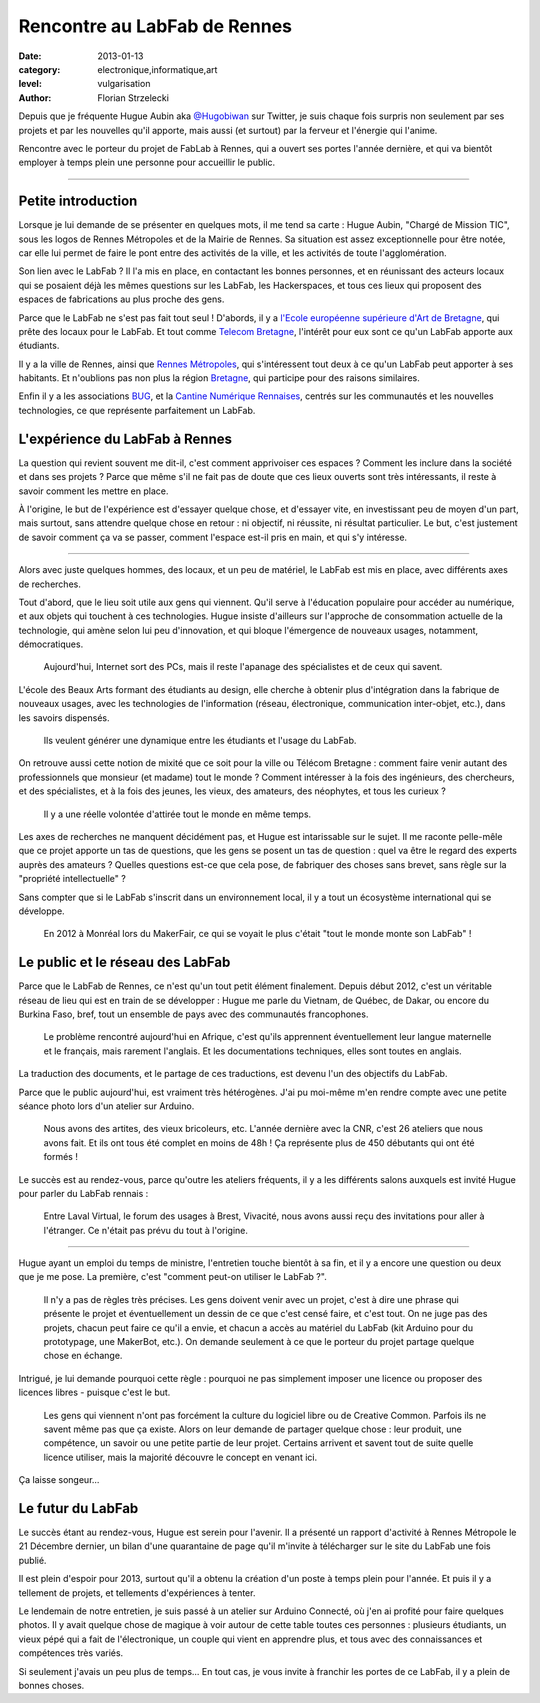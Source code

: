 Rencontre au LabFab de Rennes
=============================

:date: 2013-01-13
:category: electronique,informatique,art
:level: vulgarisation
:author: Florian Strzelecki

.. image:: hugue_arduino.jpg
   :target: http://labfab.fr
   :alt: Hugue Aubin en train de montrer une carte Arduino à un atelier
         du LabFab

Depuis que je fréquente Hugue Aubin aka
`@Hugobiwan <https://twitter.com/Hugobiwan>`_ sur Twitter, je suis chaque fois
surpris non seulement par ses projets et par les nouvelles qu'il apporte, mais
aussi (et surtout) par la ferveur et l'énergie qui l'anime.

Rencontre avec le porteur du projet de FabLab à Rennes, qui a ouvert ses portes
l'année dernière, et qui va bientôt employer à temps plein une personne pour
accueillir le public.

----

Petite introduction
:::::::::::::::::::

Lorsque je lui demande de se présenter en quelques mots, il me tend sa carte :
Hugue Aubin, "Chargé de Mission TIC", sous les logos de Rennes Métropoles et de
la Mairie de Rennes. Sa situation est assez exceptionnelle pour être notée, car
elle lui permet de faire le pont entre des activités de la ville, et les
activités de toute l'agglomération.

Son lien avec le LabFab ? Il l'a mis en place, en contactant les bonnes
personnes, et en réunissant des acteurs locaux qui se posaient déjà les mêmes
questions sur les LabFab, les Hackerspaces, et tous ces lieux qui proposent des
espaces de fabrications au plus proche des gens.

Parce que le LabFab ne s'est pas fait tout seul ! D'abords, il y a
`l'Ecole européenne supérieure d'Art de Bretagne <http://www.erba-rennes.fr/>`_,
qui prête des locaux pour le LabFab. Et tout comme
`Telecom Bretagne <http://www.telecom-bretagne.eu/>`_, l'intérêt pour eux
sont ce qu'un LabFab apporte aux étudiants.

Il y a la ville de Rennes, ainsi que
`Rennes Métropoles <http://metropole.rennes.fr/>`_, qui s'intéressent tout
deux à ce qu'un LabFab peut apporter à ses habitants. Et n'oublions pas non plus
la région `Bretagne <http://www.bretagne.fr/>`_, qui participe pour des raisons
similaires.

Enfin il y a les associations `BUG <http://www.asso-bug.org/>`_, et la
`Cantine Numérique Rennaises <http://www.lacantine-rennes.net/>`_, centrés
sur les communautés et les nouvelles technologies, ce que représente
parfaitement un LabFab.


L'expérience du LabFab à Rennes
:::::::::::::::::::::::::::::::

La question qui revient souvent me dit-il, c'est comment apprivoiser ces
espaces ? Comment les inclure dans la société et dans ses projets ? Parce que
même s'il ne fait pas de doute que ces lieux ouverts sont très intéressants, il
reste à savoir comment les mettre en place.

À l'origine, le but de l'expérience est d'essayer quelque chose, et d'essayer
vite, en investissant peu de moyen d'un part, mais surtout, sans attendre
quelque chose en retour : ni objectif, ni réussite, ni résultat particulier.
Le but, c'est justement de savoir comment ça va se passer, comment l'espace
est-il pris en main, et qui s'y intéresse.

----

Alors avec juste quelques hommes, des locaux, et un peu de matériel, le LabFab
est mis en place, avec différents axes de recherches.

Tout d'abord, que le lieu soit utile aux gens qui viennent. Qu'il serve à
l'éducation populaire pour accéder au numérique, et aux objets qui touchent à
ces technologies. Hugue insiste d'ailleurs sur l'approche de consommation
actuelle de la technologie, qui amène selon lui peu d'innovation, et qui bloque
l'émergence de nouveaux usages, notamment, démocratiques.

    Aujourd'hui, Internet sort des PCs, mais il reste l'apanage des
    spécialistes et de ceux qui savent.

L'école des Beaux Arts formant des étudiants au design, elle cherche à obtenir
plus d'intégration dans la fabrique de nouveaux usages, avec les technologies
de l'information (réseau, électronique, communication inter-objet, etc.), dans
les savoirs dispensés.

    Ils veulent générer une dynamique entre les étudiants et l'usage du LabFab.

On retrouve aussi cette notion de mixité que ce soit pour la ville ou Télécom
Bretagne : comment faire venir autant des professionnels que monsieur (et
madame) tout le monde ? Comment intéresser à la fois des ingénieurs, des
chercheurs, et des spécialistes, et à la fois des jeunes, les vieux, des
amateurs, des néophytes, et tous les curieux ?

    Il y a une réelle volontée d'attirée tout le monde en même temps.

Les axes de recherches ne manquent décidément pas, et Hugue est intarissable
sur le sujet. Il me raconte pelle-mêle que ce projet apporte un tas de
questions, que les gens se posent un tas de question : quel va être le regard
des experts auprès des amateurs ? Quelles questions est-ce que cela pose, de
fabriquer des choses sans brevet, sans règle sur la "propriété intellectuelle" ?

Sans compter que si le LabFab s'inscrit dans un environnement local, il y a
tout un écosystème international qui se développe.

    En 2012 à Monréal lors du MakerFair, ce qui se voyait le plus c'était
    "tout le monde monte son LabFab" !


Le public et le réseau des LabFab
:::::::::::::::::::::::::::::::::

Parce que le LabFab de Rennes, ce n'est qu'un tout petit élément finalement.
Depuis début 2012, c'est un véritable réseau de lieu qui est en train de se
développer : Hugue me parle du Vietnam, de Québec, de Dakar, ou encore du
Burkina Faso, bref, tout un ensemble de pays avec des communautés francophones.

    Le problème rencontré aujourd'hui en Afrique, c'est qu'ils apprennent
    éventuellement leur langue maternelle et le français, mais rarement
    l'anglais. Et les documentations techniques, elles sont toutes en anglais.

La traduction des documents, et le partage de ces traductions, est devenu l'un
des objectifs du LabFab.

Parce que le public aujourd'hui, est vraiment très hétérogènes. J'ai pu
moi-même m'en rendre compte avec une petite séance photo lors d'un atelier sur
Arduino.

    Nous avons des artites, des vieux bricoleurs, etc. L'année dernière avec la
    CNR, c'est 26 ateliers que nous avons fait. Et ils ont tous été complet en
    moins de 48h ! Ça représente plus de 450 débutants qui ont été formés !

.. image:: labfab_public.jpg
   :alt: Un public hétérogène pour cet atelier du LabFab sur Arduino Connecté.

Le succès est au rendez-vous, parce qu'outre les ateliers fréquents, il  y a
les différents salons auxquels est invité Hugue pour parler du LabFab rennais :

    Entre Laval Virtual, le forum des usages à Brest, Vivacité, nous avons
    aussi reçu des invitations pour aller à l'étranger. Ce n'était pas prévu
    du tout à l'origine.

----

.. image:: starter_kit.jpg
   :alt: Plusieurs "Starter Kit" sont disponibles pour former les gens sur
         Arduino.

Hugue ayant un emploi du temps de ministre, l'entretien touche bientôt à sa
fin, et il y a encore une question ou deux que je me pose. La première, c'est
"comment peut-on utiliser le LabFab ?".

    Il n'y a pas de règles très précises. Les gens doivent venir avec un
    projet, c'est à dire une phrase qui présente le projet et éventuellement un
    dessin de ce que c'est censé faire, et c'est tout. On ne juge pas des
    projets, chacun peut faire ce qu'il a envie, et chacun a accès au matériel
    du LabFab (kit Arduino pour du prototypage, une MakerBot, etc.). On demande
    seulement à ce que le porteur du projet partage quelque chose en échange.

Intrigué, je lui demande pourquoi cette règle : pourquoi ne pas simplement
imposer une licence ou proposer des licences libres - puisque c'est le but.

    Les gens qui viennent n'ont pas forcément la culture du logiciel libre ou
    de Creative Common. Parfois ils ne savent même pas que ça existe. Alors
    on leur demande de partager quelque chose : leur produit, une compétence,
    un savoir ou une petite partie de leur projet. Certains arrivent et savent
    tout de suite quelle licence utiliser, mais la majorité découvre le
    concept en venant ici.

Ça laisse songeur...


Le futur du LabFab
::::::::::::::::::

Le succès étant au rendez-vous, Hugue est serein pour l'avenir. Il a présenté
un rapport d'activité à Rennes Métropole le 21 Décembre dernier, un bilan d'une
quarantaine de page qu'il m'invite à télécharger sur le site du LabFab une fois
publié.

Il est plein d'espoir pour 2013, surtout qu'il a obtenu la création d'un poste
à temps plein pour l'année. Et puis il y a tellement de projets, et tellements
d'expériences à tenter.

Le lendemain de notre entretien, je suis passé à un atelier sur Arduino
Connecté, où j'en ai profité pour faire quelques photos. Il y avait quelque
chose de magique à voir autour de cette table toutes ces personnes : plusieurs
étudiants, un vieux pépé qui a fait de l'électronique, un couple qui vient en
apprendre plus, et tous avec des connaissances et compétences très variés.

Si seulement j'avais un peu plus de temps... En tout cas, je vous invite à
franchir les portes de ce LabFab, il y a plein de bonnes choses.

